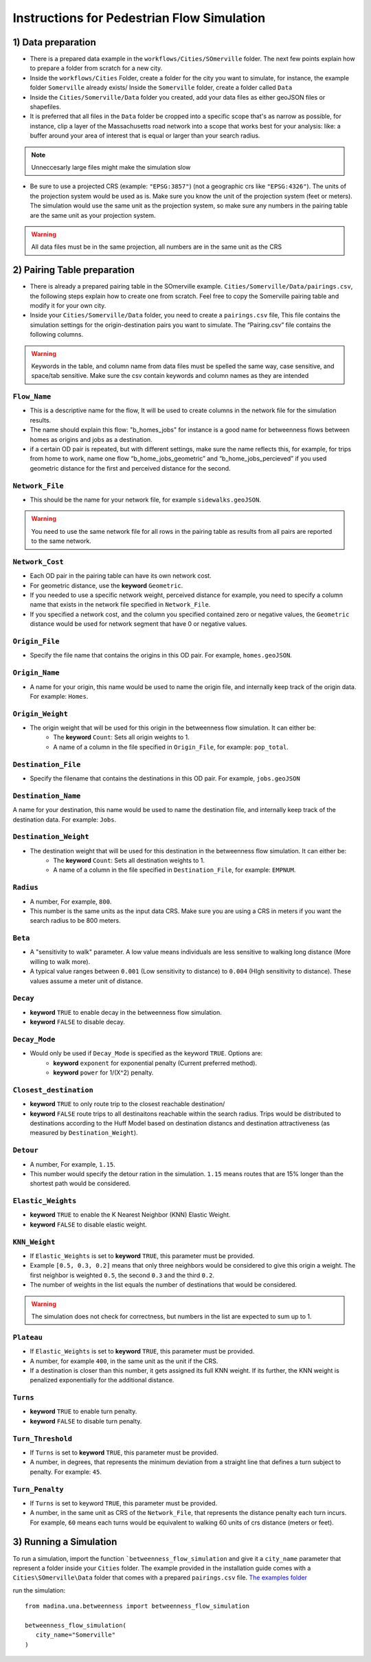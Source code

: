 Instructions for Pedestrian Flow Simulation
====================================================



1) Data preparation
^^^^^^^^^^^^^^^^^^^^^^^^^^^
* There is a prepared data example in the ``workflows/Cities/SOmerville`` folder. The next few points explain how to prepare a folder from scratch for a new city.

* Inside the ``workflows/Cities`` Folder, create a folder for the city you want to simulate, for instance, the example folder ``Somerville`` already exists/ Inside the ``Somerville`` folder, create a folder called ``Data``


* Inside the ``Cities/Somerville/Data`` folder you created, add your data files as either geoJSON files or shapefiles.

* It is preferred that all files in the ``Data`` folder be cropped into a specific scope that's as narrow as possible, for instance, clip a layer of the Massachusetts  road network into a scope that works best for your analysis: like: a buffer around your area of interest that is equal or larger than your search radius.

.. note::
    Unneccesarly large files might make the simulation slow

* Be sure to use a projected CRS (example: ``"EPSG:3857"``) (not  a geographic crs like ``"EPSG:4326"``). The units of the projection system would be used as is. Make sure you know the unit of the projection system (feet or meters). The simulation would use the same unit as the projection system, so make sure any numbers in the pairing table are the same unit as your projection system. 

.. warning::
    All data files must be in the same projection, all numbers are in the same unit as the CRS


2) Pairing Table preparation
^^^^^^^^^^^^^^^^^^^^^^^^^^^^^^

* There is already a prepared pairing table in the SOmerville example. ``Cities/Somerville/Data/pairings.csv``, the following steps explain how to create one from scratch. Feel free to copy the Somerville pairing table and modify it for your own city.
* Inside your ``Cities/Somerville/Data`` folder, you need to create a ``pairings.csv`` file, This file contains the simulation settings for the origin-destination pairs you want to simulate. The “Pairing.csv” file contains the following columns.

.. warning::
    Keywords in the table, and column name from data files must be spelled the same way, case sensitive, and space/tab sensitive. Make sure the csv contain keywords and column names as they are intended

``Flow_Name``
----------------
* This is a descriptive name for the flow, It will be used to create columns in the network file for the simulation results.
* The name should explain this flow: "b_homes_jobs" for instance is a good name for betweenness flows between homes as origins and jobs as a destination.
* if a certain OD pair is repeated, but with different settings, make sure the name reflects this, for example, for trips from home to work, name one flow “b_home_jobs_geometric” and “b_home_jobs_percieved” if you used geometric distance for the first and perceived distance for the second.


``Network_File``
----------------
* This should be the name for your network file, for example ``sidewalks.geoJSON``.

.. warning:: 
    You need to use the same network file for all rows in the pairing table as results from all pairs are reported to the same network.


``Network_Cost``
-------------------
* Each OD pair in the pairing table can have its own network cost.
* For geometric distance, use the **keyword** ``Geometric``.
* If you needed to use a specific network weight, perceived distance for example, you need to specify a column name that exists in the network file specified in ``Network_File``.
* If you specified a network cost, and the column you specified contained zero or negative values, the ``Geometric`` distance would be used for network segment that have 0 or negative values.



``Origin_File``
--------------------
* Specify the file name that contains the origins in this OD pair. For example, ``homes.geoJSON``.

``Origin_Name``
-------------------
* A name for your origin, this name would be used to name the origin file, and internally keep track of the origin data. For example: ``Homes``.

``Origin_Weight``
---------------------
* The origin weight that will be used for this origin in the betweenness flow simulation. It can either be:
    * The **keyword** ``Count``: Sets all origin weights to 1.
    * A name of a column in the file specified in ``Origin_File``, for example: ``pop_total``.


``Destination_File``
----------------------
* Specify the filename that contains the destinations in this OD pair. For example, ``jobs.geoJSON``


``Destination_Name``
----------------------
A name for your destination, this name would be used to name the destination file, and internally keep track of the destination data. For example: ``Jobs``.


``Destination_Weight``
----------------------------

* The destination weight that will be used for this destination in the betweenness flow simulation. It can either be:
    * The **keyword** ``Count``: Sets all destination weights to 1.
    * A name of a column in the file specified in ``Destination_File``, for example: ``EMPNUM``.


``Radius``
------------------

* A number, For example, ``800``.
* This number is the same units as the input data CRS. Make sure you are using a CRS in meters if you want the search radius to be 800 meters.

``Beta``
----------
* A "sensitivity to walk" parameter. A low value means individuals are less sensitive to walking long distance (More willing to walk more). 
* A typical value ranges between ``0.001`` (Low sensitivity to distance) to ``0.004`` (HIgh sensitivity to distance). These values assume a meter unit of distance.

``Decay``
-----------
* **keyword** ``TRUE`` to enable decay in the betweenness flow simulation.
* **keyword** ``FALSE`` to disable decay.

``Decay_Mode``
-----------------
* Would only be used if ``Decay_Mode`` is specified as the keyword ``TRUE``. Options are:
    * **keyword** ``exponent`` for exponential penalty (Current preferred method).
    * **keyword** ``power`` for 1/(X^2) penalty.


``Closest_destination``
----------------------------
* **keyword** ``TRUE`` to only route trip to the closest reachable destination/
* **keyword** ``FALSE`` route trips to all destinaitons reachable within the search radius. Trips would be distributed to destinations according to the Huff Model based on destination distancs and destination attractiveness (as measured by ``Destination_Weight``).


``Detour``
--------------
* A number, For example, ``1.15``.
* This number would specify the detour ration in the simulation. ``1.15`` means routes that are 15% longer than the shortest path would be considered.


``Elastic_Weights``
----------------------
* **keyword** ``TRUE`` to enable the K Nearest Neighbor (KNN) Elastic Weight.
* **keyword** ``FALSE`` to disable elastic weight.


``KNN_Weight``
-----------------
* If ``Elastic_Weights`` is set to **keyword** ``TRUE``, this parameter must be provided.
* Example ``[0.5, 0.3, 0.2]`` means that only three neighbors would be considered to give this origin a weight. The first neighbor is weighted ``0.5``, the second ``0.3`` and the third ``0.2``. 
* The number of weights in the list equals the number of destinations that would be considered.

.. warning:: 
    The simulation does not check for correctness, but numbers in the list are expected to sum up to 1.

``Plateau``
-------------
* If ``Elastic_Weights`` is set to **keyword** ``TRUE``, this parameter must be provided.
* A number, for example ``400``, in the same unit as the unit if the CRS.
* If a destination is closer than this number, it gets assigned its full KNN weight. If its further, the KNN weight is penalized exponentially for the additional distance.

``Turns``
------------
* **keyword** ``TRUE`` to enable turn penalty.
* **keyword** ``FALSE`` to disable turn penalty.

``Turn_Threshold``
-------------------------

* If ``Turns`` is set to **keyword** ``TRUE``, this parameter must be provided.
* A number, in degrees, that represents the minimum deviation from a straight line that defines a turn subject to penalty. For example: ``45``.


``Turn_Penalty``
--------------------
* If ``Turns`` is set to keyword ``TRUE``, this parameter must be provided.
* A number, in the same unit as CRS of the ``Network_File``, that represents the distance penalty each turn incurs. For example, ``60`` means each turns would be equivalent to walking 60 units of crs distance (meters or feet).


3) Running a Simulation 
^^^^^^^^^^^^^^^^^^^^^^^^^^^^^^
To run a simulation, import the function  ```betweenness_flow_simulation`` and give it a ``city_name`` parameter that represent a folder inside your ``Cities`` folder. The example provided in the installation guide comes with a ``Cities\SOmerville\Data`` folder that comes with a prepared ``pairings.csv`` file.  `The examples folder <https://www.dropbox.com/scl/fi/1fbidbc5bqz7ccn61u1yq/examples.zip?rlkey=y0ppgukbyck0scw6pakrcn7f5&dl=1>`_

run the simulation::

   from madina.una.betweenness import betweenness_flow_simulation

   betweenness_flow_simulation(
      city_name="Somerville"
   )
